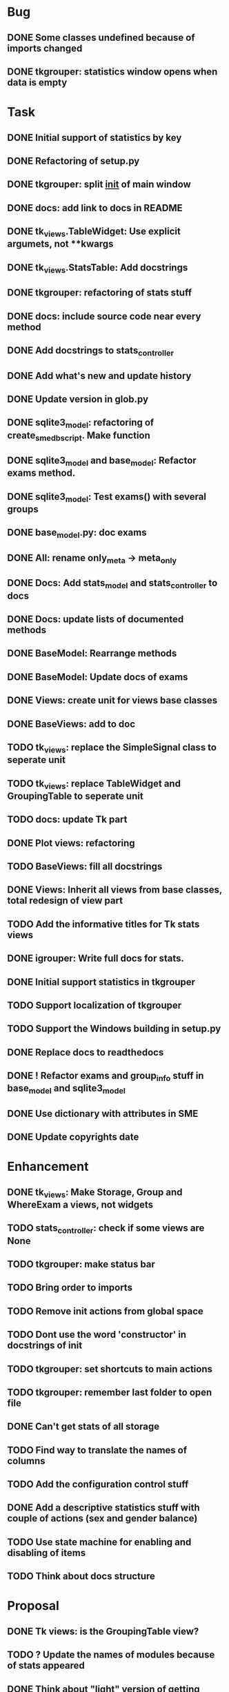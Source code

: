 * Bug
** DONE Some classes undefined because of imports changed
** DONE tkgrouper: statistics window opens when data is empty
* Task

** DONE Initial support of statistics by key
** DONE Refactoring of setup.py
** DONE tkgrouper: split __init__ of main window
** DONE docs: add link to docs in README
** DONE tk_views.TableWidget: Use explicit argumets, not **kwargs
** DONE tk_views.StatsTable: Add docstrings 
** DONE tkgrouper: refactoring of stats stuff
** DONE docs: include source code near every method
** DONE Add docstrings to stats_controller
** DONE Add what's new and update history
** DONE Update version in glob.py
** DONE sqlite3_model: refactoring of create_sme_db_script. Make function
** DONE sqlite3_model and base_model: Refactor exams method.
** DONE sqlite3_model: Test exams() with several groups
** DONE base_model.py: doc exams
** DONE All: rename only_meta -> meta_only
** DONE Docs: Add stats_model and stats_controller to docs
** DONE Docs: update lists of documented methods
** DONE BaseModel: Rearrange methods 
** DONE BaseModel: Update docs of exams
** DONE Views: create unit for views base classes
** DONE BaseViews: add to doc
** TODO tk_views: replace the SimpleSignal class to seperate unit
** TODO tk_views: replace TableWidget and GroupingTable to seperate unit
** TODO docs: update Tk part
** DONE Plot views: refactoring
** TODO BaseViews: fill all docstrings
** DONE Views: Inherit all views from base classes, total redesign of view part
** TODO Add the informative titles for Tk stats views
** DONE igrouper: Write full docs for stats.
** DONE Initial support statistics in tkgrouper
** TODO Support localization of tkgrouper
** TODO Support the Windows building in setup.py
** DONE Replace docs to readthedocs
** DONE ! Refactor exams and group_info stuff in base_model and sqlite3_model
** DONE Use dictionary with attributes in SME
** DONE Update copyrights date
* Enhancement
** DONE tk_views: Make Storage, Group and WhereExam a views, not widgets
** TODO stats_controller: check if some views are None
** TODO tkgrouper: make status bar
** TODO Bring order to imports
** TODO Remove init actions from global space
** TODO Dont use the word 'constructor' in docstrings of init
** TODO tkgrouper: set shortcuts to main actions
** TODO tkgrouper: remember last folder to open file
** DONE Can't get stats of all storage
** TODO Find way to translate the names of columns
** TODO Add the configuration control stuff
** DONE Add a descriptive statistics stuff with couple of actions (sex and gender balance)
** TODO Use state machine for enabling and disabling of items
** TODO Think about docs structure
* Proposal
** DONE Tk views: is the GroupingTable view?
** TODO ? Update the names of modules because of stats appeared
** DONE Think about "light" version of getting exams from db to accelerate stats functions
** TODO Show the quality of signals in plots
** TODO Show spectrums of detrended signals in plots
** TODO Think about independant of concreete model tests, more universal
